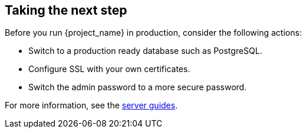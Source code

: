 == Taking the next step

Before you run {project_name} in production, consider the following actions:

* Switch to a production ready database such as PostgreSQL.
* Configure SSL with your own certificates.
* Switch the admin password to a more secure password.

For more information, see the https://www.keycloak.org/guides#server[server guides].
